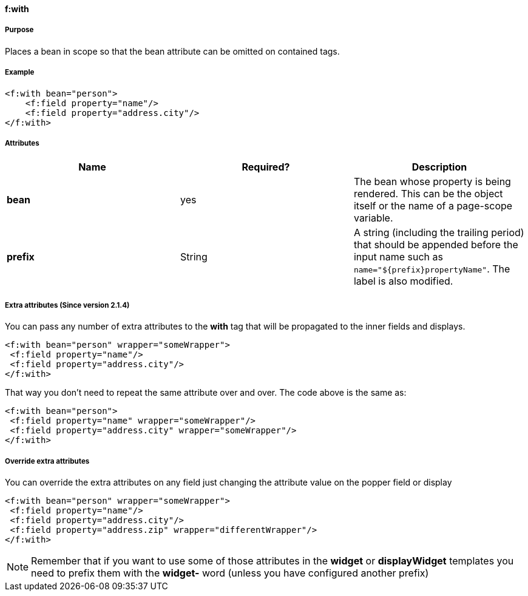 ==== f:with

===== Purpose

Places a bean in scope so that the bean attribute can be omitted on contained tags.

===== Example

[source,groovy]
----
<f:with bean="person">
    <f:field property="name"/>
    <f:field property="address.city"/>
</f:with>
----

===== Attributes

[format="csv", options="header"]
|===

*Name*,*Required?*,*Description*
*bean*,yes,The bean whose property is being rendered. This can be the object itself or the name of a page-scope variable.
*prefix*,String,A string (including the trailing period) that should be appended before the input name such as `name="${prefix}propertyName"`.  The label is also modified.
|===


===== Extra attributes (Since version 2.1.4)

You can pass any number of extra attributes to the *with* tag that will be propagated to the inner fields and displays.

[source,groovy]
----
<f:with bean="person" wrapper="someWrapper">
 <f:field property="name"/>
 <f:field property="address.city"/>
</f:with>
----

That way you don't need to repeat the same attribute over and over.
The code above is the same as:

[source,groovy]
----
<f:with bean="person">
 <f:field property="name" wrapper="someWrapper"/>
 <f:field property="address.city" wrapper="someWrapper"/>
</f:with>
----

===== Override extra attributes

You can override the extra attributes on any field just changing the attribute value on the popper field or display

[source,groovy]
----
<f:with bean="person" wrapper="someWrapper">
 <f:field property="name"/>
 <f:field property="address.city"/>
 <f:field property="address.zip" wrapper="differentWrapper"/>
</f:with>
----

NOTE: Remember that if you want to use some of those attributes in the *widget* or *displayWidget* templates you need to prefix them with the *widget-* word (unless you have configured another prefix)

